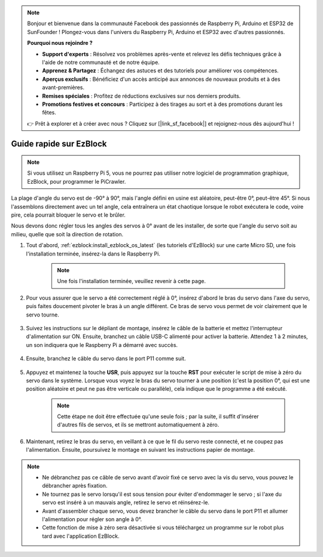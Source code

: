 .. note::

    Bonjour et bienvenue dans la communauté Facebook des passionnés de Raspberry Pi, Arduino et ESP32 de SunFounder ! Plongez-vous dans l'univers du Raspberry Pi, Arduino et ESP32 avec d'autres passionnés.

    **Pourquoi nous rejoindre ?**

    - **Support d'experts** : Résolvez vos problèmes après-vente et relevez les défis techniques grâce à l'aide de notre communauté et de notre équipe.
    - **Apprenez & Partagez** : Échangez des astuces et des tutoriels pour améliorer vos compétences.
    - **Aperçus exclusifs** : Bénéficiez d'un accès anticipé aux annonces de nouveaux produits et à des avant-premières.
    - **Remises spéciales** : Profitez de réductions exclusives sur nos derniers produits.
    - **Promotions festives et concours** : Participez à des tirages au sort et à des promotions durant les fêtes.

    👉 Prêt à explorer et à créer avec nous ? Cliquez sur [|link_sf_facebook|] et rejoignez-nous dès aujourd'hui !

.. _ezb_servo_adjust:

Guide rapide sur EzBlock
===========================

.. note::

    Si vous utilisez un Raspberry Pi 5, vous ne pourrez pas utiliser notre logiciel de programmation graphique, EzBlock, pour programmer le PiCrawler.

La plage d'angle du servo est de -90° à 90°, mais l'angle défini en usine est aléatoire, peut-être 0°, peut-être 45°. Si nous l'assemblons directement avec un tel angle, cela entraînera un état chaotique lorsque le robot exécutera le code, voire pire, cela pourrait bloquer le servo et le brûler.

Nous devons donc régler tous les angles des servos à 0° avant de les installer, de sorte que l'angle du servo soit au milieu, quelle que soit la direction de rotation.

#. Tout d'abord, :ref:`ezblock:install_ezblock_os_latest` (les tutoriels d'EzBlock) sur une carte Micro SD, une fois l'installation terminée, insérez-la dans le Raspberry Pi.

    .. note::
        Une fois l'installation terminée, veuillez revenir à cette page.

    .. image:: img/insert_sd_card.png
        :width: 500
        :align: center

#. Pour vous assurer que le servo a été correctement réglé à 0°, insérez d'abord le bras du servo dans l'axe du servo, puis faites doucement pivoter le bras à un angle différent. Ce bras de servo vous permet de voir clairement que le servo tourne.

    .. image:: img/servo_arm.png

#. Suivez les instructions sur le dépliant de montage, insérez le câble de la batterie et mettez l'interrupteur d'alimentation sur ON. Ensuite, branchez un câble USB-C alimenté pour activer la batterie. Attendez 1 à 2 minutes, un son indiquera que le Raspberry Pi a démarré avec succès.

    .. image:: img/Z_BTR.JPG
        :width: 800
        :align: center

#. Ensuite, branchez le câble du servo dans le port P11 comme suit.

    .. image:: img/Z_P11.JPG

#. Appuyez et maintenez la touche **USR**, puis appuyez sur la touche **RST** pour exécuter le script de mise à zéro du servo dans le système. Lorsque vous voyez le bras du servo tourner à une position (c'est la position 0°, qui est une position aléatoire et peut ne pas être verticale ou parallèle), cela indique que le programme a été exécuté.

    .. note::

        Cette étape ne doit être effectuée qu'une seule fois ; par la suite, il suffit d'insérer d'autres fils de servos, et ils se mettront automatiquement à zéro.

    .. image:: img/Z_P11_BT.png
        :width: 400
        :align: center
    
#. Maintenant, retirez le bras du servo, en veillant à ce que le fil du servo reste connecté, et ne coupez pas l'alimentation. Ensuite, poursuivez le montage en suivant les instructions papier de montage.

.. note::

    * Ne débranchez pas ce câble de servo avant d'avoir fixé ce servo avec la vis du servo, vous pouvez le débrancher après fixation.
    * Ne tournez pas le servo lorsqu'il est sous tension pour éviter d'endommager le servo ; si l'axe du servo est inséré à un mauvais angle, retirez le servo et réinsérez-le.
    * Avant d'assembler chaque servo, vous devez brancher le câble du servo dans le port P11 et allumer l'alimentation pour régler son angle à 0°.
    * Cette fonction de mise à zéro sera désactivée si vous téléchargez un programme sur le robot plus tard avec l'application EzBlock.
